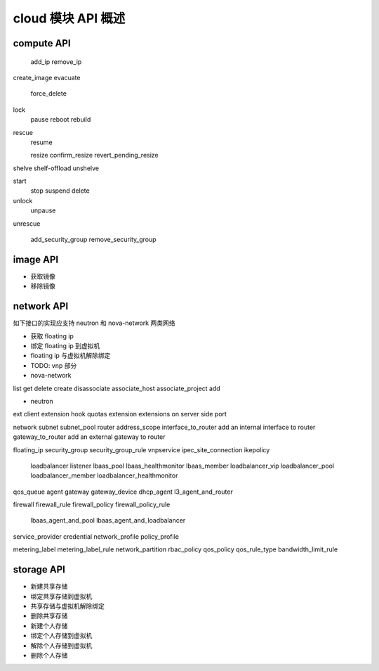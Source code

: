 cloud 模块 API 概述
==============================

compute API
------------------------------

    add_ip
    remove_ip

create_image
evacuate
    force_delete
lock
    pause
    reboot
    rebuild
rescue
    resume

    resize
    confirm_resize
    revert_pending_resize

shelve
shelf-offload
unshelve

start
    stop
    suspend
    delete

unlock
    unpause
unrescue

    add_security_group
    remove_security_group



image API
------------------------------

* 获取镜像
* 移除镜像

network API
------------------------------

如下接口的实现应支持 neutron 和 nova-network 两类网络

* 获取 floating ip
* 绑定 floating ip 到虚拟机
* floating ip 与虚拟机解除绑定

* TODO: vnp 部分

* nova-network
list
get
delete
create
disassociate
associate_host
associate_project
add

* neutron
ext	client extension hook
quotas
extension extensions on server side
port

network
subnet
subnet_pool
router
address_scope
interface_to_router add an internal interface to router
gateway_to_router add an external gateway to router

floating_ip
security_group
security_group_rule
vnpservice
ipec_site_connection
ikepolicy

    loadbalancer
    listener
    lbaas_pool
    lbaas_healthmonitor
    lbaas_member
    loadbalancer_vip
    loadbalancer_pool
    loadbalancer_member
    loadbalancer_healthmonitor

qos_queue
agent
gateway
gateway_device
dhcp_agent
l3_agent_and_router

firewall
firewall_rule
firewall_policy
firewall_policy_rule

    lbaas_agent_and_pool
    lbaas_agent_and_loadbalancer

service_provider
credential
network_profile
policy_profile

metering_label
metering_label_rule
network_partition
rbac_policy
qos_policy
qos_rule_type
bandwidth_limit_rule


storage API
------------------------------

* 新建共享存储
* 绑定共享存储到虚拟机
* 共享存储与虚拟机解除绑定
* 删除共享存储

* 新建个人存储
* 绑定个人存储到虚拟机
* 解除个人存储到虚拟机
* 删除个人存储

